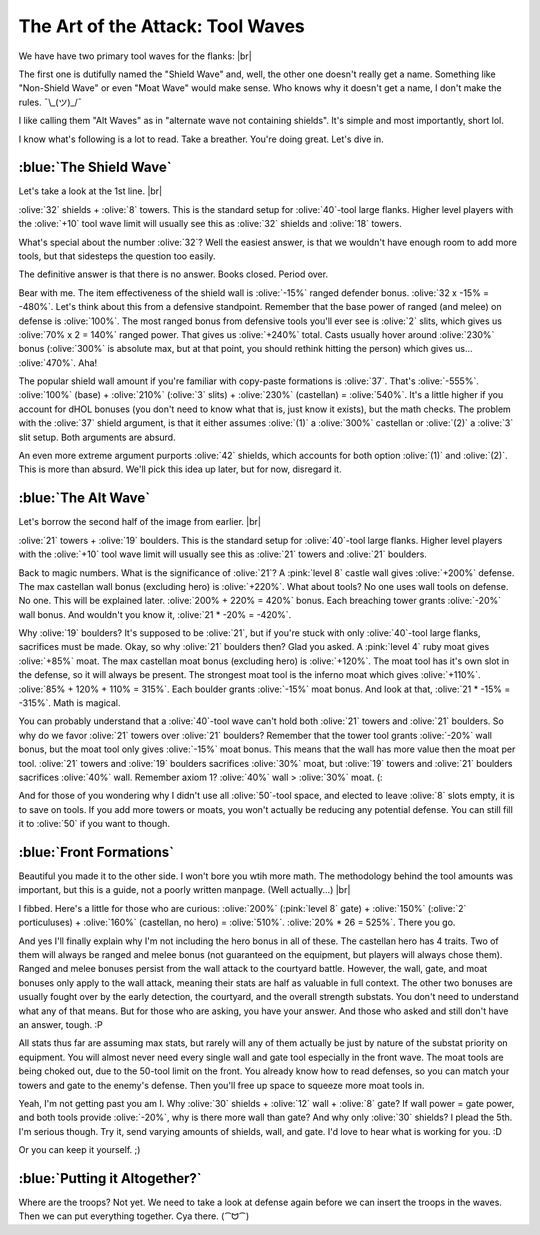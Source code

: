 The Art of the Attack: Tool Waves
=================================

.. |flank-formations| image:: ./images/flank-formations.png
    :scale: 75 %

We have have two primary tool waves for the flanks:
|br| |flank-formations|

The first one is dutifully named the "Shield Wave" and, well, the other one doesn't really get a name. Something like "Non-Shield Wave" or even "Moat Wave" would make sense. Who knows why it doesn't get a name, I don't make the rules. ¯\\_(ツ)_/¯

I like calling them "Alt Waves" as in "alternate wave not containing shields". It's simple and most importantly, short lol.

I know what's following is a lot to read. Take a breather. You're doing great. Let's dive in.

:blue:`The Shield Wave`
~~~~~~~~~~~~~~~~~~~~~~~

.. |flank-formations-1| image:: ./images/flank-formations-1.png
    :scale: 75 %

Let's take a look at the 1st line.
|br| |flank-formations-1|

:olive:`32` shields + :olive:`8` towers. This is the standard setup for :olive:`40`-tool large flanks. Higher level players with the :olive:`+10` tool wave limit will usually see this as :olive:`32` shields and :olive:`18` towers.

What's special about the number :olive:`32`? Well the easiest answer, is that we wouldn't have enough room to add more tools, but that sidesteps the question too easily.

The definitive answer is that there is no answer. Books closed. Period over.

Bear with me. The item effectiveness of the shield wall is :olive:`-15%` ranged defender bonus. :olive:`32 x -15% = -480%`. Let's think about this from a defensive standpoint. Remember that the base power of ranged (and melee) on defense is :olive:`100%`. The most ranged bonus from defensive tools you'll ever see is :olive:`2` slits, which gives us :olive:`70% x 2 = 140%` ranged power. That gives us :olive:`+240%` total. Casts usually hover around :olive:`230%` bonus (:olive:`300%` is absolute max, but at that point, you should rethink hitting the person) which gives us... :olive:`470%`. Aha! 

The popular shield wall amount if you're familiar with copy-paste formations is :olive:`37`. That's :olive:`-555%`. :olive:`100%` (base) + :olive:`210%` (:olive:`3` slits) + :olive:`230%` (castellan) = :olive:`540%`. It's a little higher if you account for dHOL bonuses (you don't need to know what that is, just know it exists), but the math checks. The problem with the :olive:`37` shield argument, is that it either assumes :olive:`(1)` a :olive:`300%` castellan or :olive:`(2)` a :olive:`3` slit setup. Both arguments are absurd.

An even more extreme argument purports :olive:`42` shields, which accounts for both option :olive:`(1)` and :olive:`(2)`. This is more than absurd. We'll pick this idea up later, but for now, disregard it.

:blue:`The Alt Wave`
~~~~~~~~~~~~~~~~~~~~

.. |flank-formations-2| image:: ./images/flank-formations-2.png
    :scale: 75 %

Let's borrow the second half of the image from earlier.
|br| |flank-formations-2|

:olive:`21` towers + :olive:`19` boulders. This is the standard setup for :olive:`40`-tool large flanks. Higher level players with the :olive:`+10` tool wave limit will usually see this as :olive:`21` towers and :olive:`21` boulders.

Back to magic numbers. What is the significance of :olive:`21`? A :pink:`level 8` castle wall gives :olive:`+200%` defense. The max castellan wall bonus (excluding hero) is :olive:`+220%`. What about tools? No one uses wall tools on defense. No one. This will be explained later. :olive:`200% + 220%  = 420%` bonus. Each breaching tower grants :olive:`-20%` wall bonus. And wouldn't you know it, :olive:`21 * -20% = -420%`.

Why :olive:`19` boulders? It's supposed to be :olive:`21`, but if you're stuck with only :olive:`40`-tool large flanks, sacrifices must be made. Okay, so why :olive:`21` boulders then? Glad you asked. A :pink:`level 4` ruby moat gives :olive:`+85%` moat. The max castellan moat bonus (excluding hero) is :olive:`+120%`. The moat tool has it's own slot in the defense, so it will always be present. The strongest moat tool is the inferno moat which gives :olive:`+110%`. :olive:`85% + 120% + 110% = 315%`. Each boulder grants :olive:`-15%` moat bonus. And look at that, :olive:`21 * -15% = -315%`. Math is magical.

You can probably understand that a :olive:`40`-tool wave can't hold both :olive:`21` towers and :olive:`21` boulders. So why do we favor :olive:`21` towers over :olive:`21` boulders? Remember that the tower tool grants :olive:`-20%` wall bonus, but the moat tool only gives :olive:`-15%` moat bonus. This means that the wall has more value then the moat per tool. :olive:`21` towers and :olive:`19` boulders sacrifices :olive:`30%` moat, but :olive:`19` towers and :olive:`21` boulders sacrifices :olive:`40%` wall. Remember axiom 1? :olive:`40%` wall > :olive:`30%` moat. (:

And for those of you wondering why I didn't use all :olive:`50`-tool space, and elected to leave :olive:`8` slots empty, it is to save on tools. If you add more towers or moats, you won't actually be reducing any potential defense. You can still fill it to :olive:`50` if you want to though. 

:blue:`Front Formations`
~~~~~~~~~~~~~~~~~~~~~~~~

.. |front-formations| image:: ./images/front-formations.png
    :scale: 75 %

Beautiful you made it to the other side. I won't bore you wtih more math. The methodology behind the tool amounts was important, but this is a guide, not a poorly written manpage. (Well actually...)
|br| |front-formations|

I fibbed. Here's a little for those who are curious: :olive:`200%` (:pink:`level 8` gate) + :olive:`150%` (:olive:`2` porticuluses) + :olive:`160%` (castellan, no hero) = :olive:`510%`. :olive:`20% * 26 = 525%`. There you go.

And yes I'll finally explain why I'm not including the hero bonus in all of these. The castellan hero has 4 traits. Two of them will always be ranged and melee bonus (not guaranteed on the equipment, but players will always chose them). Ranged and melee bonuses persist from the wall attack to the courtyard battle. However, the wall, gate, and moat bonuses only apply to the wall attack, meaning their stats are half as valuable in full context. The other two bonuses are usually fought over by the early detection, the courtyard, and the overall strength substats. You don't need to understand what any of that means. But for those who are asking, you have your answer. And those who asked and still don't have an answer, tough. :P

All stats thus far are assuming max stats, but rarely will any of them actually be just by nature of the substat priority on equipment. You will almost never need every single wall and gate tool especially in the front wave. The moat tools are being choked out, due to the 50-tool limit on the front. You already know how to read defenses, so you can match your towers and gate to the enemy's defense. Then you'll free up space to squeeze more moat tools in.

Yeah, I'm not getting past you am I. Why :olive:`30` shields + :olive:`12` wall + :olive:`8` gate? If wall power = gate power, and both tools provide :olive:`-20%`, why is there more wall than gate? And why only :olive:`30` shields? I plead the 5th. I'm serious though. Try it, send varying amounts of shields, wall, and gate. I'd love to hear what is working for you. :D

Or you can keep it yourself. ;)

:blue:`Putting it Altogether?`
~~~~~~~~~~~~~~~~~~~~~~~~~~~~~~

Where are the troops? Not yet. We need to take a look at defense again before we can insert the troops in the waves. Then we can put everything together. Cya there. (⁀ᗢ⁀)
